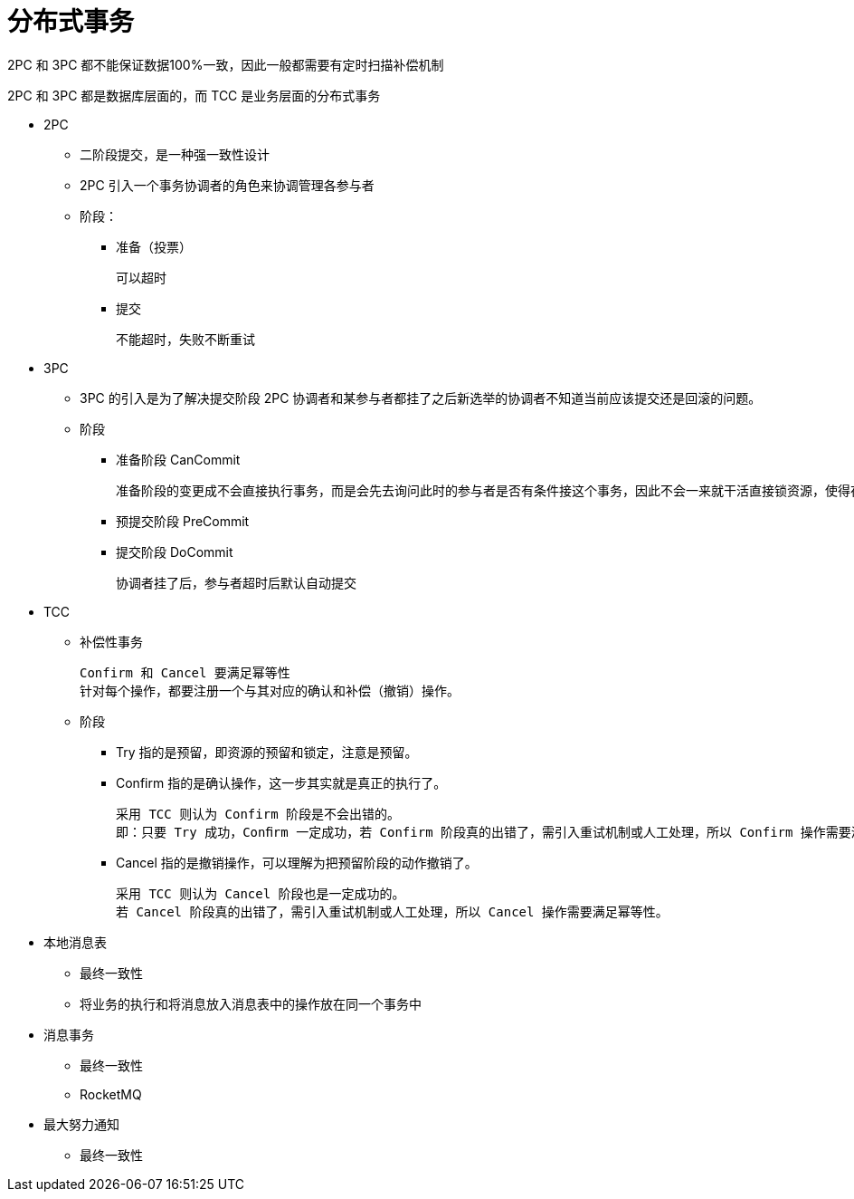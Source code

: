 
= 分布式事务

2PC 和 3PC 都不能保证数据100%一致，因此一般都需要有定时扫描补偿机制

2PC 和 3PC 都是数据库层面的，而 TCC 是业务层面的分布式事务

* 2PC

** 二阶段提交，是一种强一致性设计

** 2PC 引入一个事务协调者的角色来协调管理各参与者

** 阶段：
*** 准备（投票）

    可以超时

*** 提交

    不能超时，失败不断重试

* 3PC
** 3PC 的引入是为了解决提交阶段 2PC 协调者和某参与者都挂了之后新选举的协调者不知道当前应该提交还是回滚的问题。
** 阶段
*** 准备阶段 CanCommit

    准备阶段的变更成不会直接执行事务，而是会先去询问此时的参与者是否有条件接这个事务，因此不会一来就干活直接锁资源，使得在某些资源不可用的情况下所有参与者都阻塞着。

*** 预提交阶段 PreCommit
*** 提交阶段 DoCommit

    协调者挂了后，参与者超时后默认自动提交

* TCC
** 补偿性事务

    Confirm 和 Cancel 要满足幂等性
    针对每个操作，都要注册一个与其对应的确认和补偿（撤销）操作。

** 阶段
*** Try 指的是预留，即资源的预留和锁定，注意是预留。
*** Confirm 指的是确认操作，这一步其实就是真正的执行了。

    采用 TCC 则认为 Confirm 阶段是不会出错的。
    即：只要 Try 成功，Conﬁrm 一定成功，若 Confirm 阶段真的出错了，需引入重试机制或人工处理，所以 Confirm 操作需要满足幂等性。

*** Cancel 指的是撤销操作，可以理解为把预留阶段的动作撤销了。

    采用 TCC 则认为 Cancel 阶段也是一定成功的。
    若 Cancel 阶段真的出错了，需引入重试机制或人工处理，所以 Cancel 操作需要满足幂等性。

* 本地消息表
** 最终一致性
** 将业务的执行和将消息放入消息表中的操作放在同一个事务中

* 消息事务
** 最终一致性
** RocketMQ

* 最大努力通知
** 最终一致性
